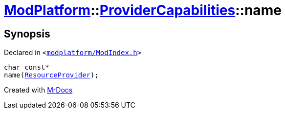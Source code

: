[#ModPlatform-ProviderCapabilities-name]
= xref:ModPlatform.adoc[ModPlatform]::xref:ModPlatform/ProviderCapabilities.adoc[ProviderCapabilities]::name
:relfileprefix: ../../
:mrdocs:


== Synopsis

Declared in `&lt;https://github.com/PrismLauncher/PrismLauncher/blob/develop/launcher/modplatform/ModIndex.h#L44[modplatform&sol;ModIndex&period;h]&gt;`

[source,cpp,subs="verbatim,replacements,macros,-callouts"]
----
char const*
name(xref:ModPlatform/ResourceProvider.adoc[ResourceProvider]);
----



[.small]#Created with https://www.mrdocs.com[MrDocs]#
